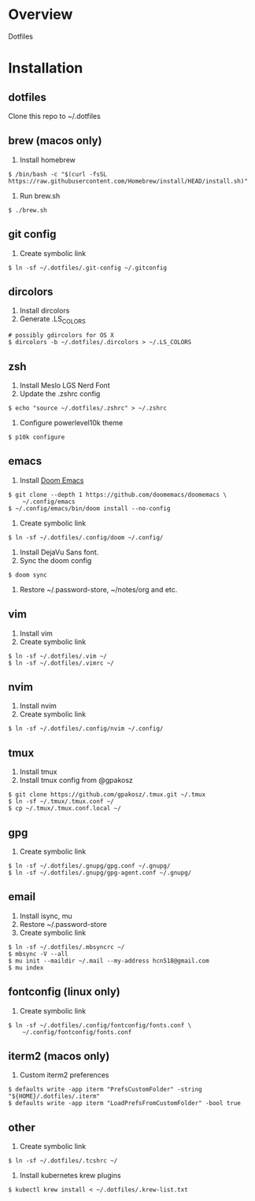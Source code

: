 * Overview
Dotfiles
* Installation
** dotfiles
Clone this repo to ~/.dotfiles
** brew (macos only)
1. Install homebrew
#+begin_src
$ /bin/bash -c "$(curl -fsSL https://raw.githubusercontent.com/Homebrew/install/HEAD/install.sh)"
#+end_src
2. Run brew.sh
#+begin_src
$ ./brew.sh
#+end_src
** git config
1. Create symbolic link
#+begin_src
$ ln -sf ~/.dotfiles/.git-config ~/.gitconfig
#+end_src
** dircolors
1. Install dircolors
2. Generate .LS_COLORS
#+begin_src
# possibly gdircolors for OS X
$ dircolors -b ~/.dotfiles/.dircolors > ~/.LS_COLORS
#+end_src
** zsh
1. Install Meslo LGS Nerd Font
2. Update the .zshrc config
#+begin_src
$ echo "source ~/.dotfiles/.zshrc" > ~/.zshrc
#+end_src
3. Configure powerlevel10k theme
#+begin_src
$ p10k configure
#+end_src
** emacs
1. Install [[https://github.com/doomemacs/doomemacs][Doom Emacs]]
#+begin_src
$ git clone --depth 1 https://github.com/doomemacs/doomemacs \
    ~/.config/emacs
$ ~/.config/emacs/bin/doom install --no-config
#+end_src
2. Create symbolic link
#+begin_src
$ ln -sf ~/.dotfiles/.config/doom ~/.config/
#+end_src
3. Install DejaVu Sans font.
4. Sync the doom config
#+begin_src
$ doom sync
#+end_src
4. Restore ~/.password-store, ~/notes/org and etc.
** vim
1. Install vim
2. Create symbolic link
#+begin_src
$ ln -sf ~/.dotfiles/.vim ~/
$ ln -sf ~/.dotfiles/.vimrc ~/
#+end_src
** nvim
1. Install nvim
2. Create symbolic link
#+begin_src
$ ln -sf ~/.dotfiles/.config/nvim ~/.config/
#+end_src
** tmux
1. Install tmux
2. Install tmux config from @gpakosz
#+begin_src
$ git clone https://github.com/gpakosz/.tmux.git ~/.tmux
$ ln -sf ~/.tmux/.tmux.conf ~/
$ cp ~/.tmux/.tmux.conf.local ~/
#+end_src
** gpg
1. Create symbolic link
#+begin_src
$ ln -sf ~/.dotfiles/.gnupg/gpg.conf ~/.gnupg/
$ ln -sf ~/.dotfiles/.gnupg/gpg-agent.conf ~/.gnupg/
#+end_src
** email
1. Install isync, mu
2. Restore ~/.password-store
3. Create symbolic link
#+begin_src
$ ln -sf ~/.dotfiles/.mbsyncrc ~/
$ mbsync -V --all
$ mu init --maildir ~/.mail --my-address hcn518@gmail.com
$ mu index
#+end_src
** fontconfig (linux only)
1. Create symbolic link
#+begin_src
$ ln -sf ~/.dotfiles/.config/fontconfig/fonts.conf \
    ~/.config/fontconfig/fonts.conf
#+end_src
** iterm2 (macos only)
1. Custom iterm2 preferences
#+begin_src
$ defaults write -app iterm "PrefsCustomFolder" -string "${HOME}/.dotfiles/.iterm"
$ defaults write -app iterm "LoadPrefsFromCustomFolder" -bool true
#+end_src
** other
1. Create symbolic link
#+begin_src
$ ln -sf ~/.dotfiles/.tcshrc ~/
#+end_src
2. Install kubernetes krew plugins
#+begin_src
$ kubectl krew install < ~/.dotfiles/.krew-list.txt
#+end_src
